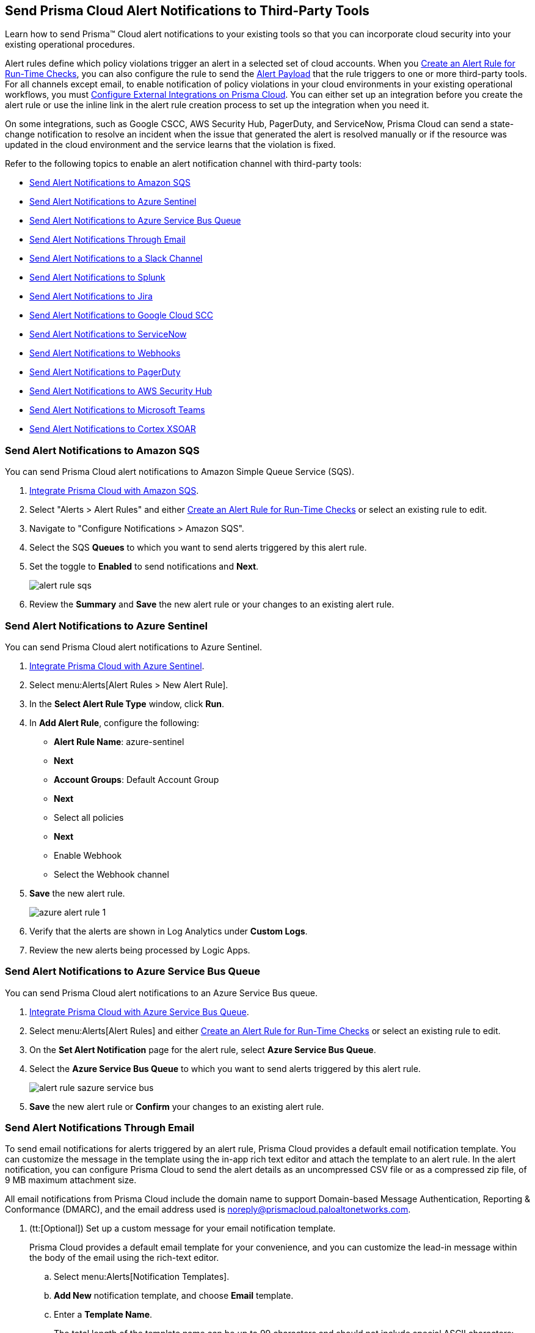 [#idcda01586-a091-497d-87b5-03f514c70b08]
== Send Prisma Cloud Alert Notifications to Third-Party Tools

Learn how to send Prisma™ Cloud alert notifications to your existing tools so that you can incorporate cloud security into your existing operational procedures.

Alert rules define which policy violations trigger an alert in a selected set of cloud accounts. When you xref:create-an-alert-rule.adoc#idd1af59f7-792f-42bf-9d63-12d29ca7a950[Create an Alert Rule for Run-Time Checks], you can also configure the rule to send the xref:alert-payload.adoc#id3c6bcc08-6631-4704-a442-94f544f323e6[Alert Payload] that the rule triggers to one or more third-party tools. For all channels except email, to enable notification of policy violations in your cloud environments in your existing operational workflows, you must xref:../configure-external-integrations-on-prisma-cloud/configure-external-integrations-on-prisma-cloud.adoc#id24911ff9-c9ec-4503-bb3a-6cfce792a70d[Configure External Integrations on Prisma Cloud]. You can either set up an integration before you create the alert rule or use the inline link in the alert rule creation process to set up the integration when you need it.

On some integrations, such as Google CSCC, AWS Security Hub, PagerDuty, and ServiceNow, Prisma Cloud can send a state-change notification to resolve an incident when the issue that generated the alert is resolved manually or if the resource was updated in the cloud environment and the service learns that the violation is fixed.

Refer to the following topics to enable an alert notification channel with third-party tools:

* xref:#id84f16f30-a2d0-44b7-85b2-4beaaef2f5bc[Send Alert Notifications to Amazon SQS]
* xref:#idac694cf7-2c13-4ff6-a322-22e1319745af[Send Alert Notifications to Azure Sentinel]
* xref:#id2fae8293-c6fa-4a83-90e6-ec4c92bb2afd[Send Alert Notifications to Azure Service Bus Queue]
* xref:#id14fc2c3e-ce2a-4ff2-acb5-af764e49a838[Send Alert Notifications Through Email]
* xref:#id5813ca2f-759a-4464-a561-c995e99779ed[Send Alert Notifications to a Slack Channel]
* xref:#iddf5e64a0-630d-4dbd-8cbb-0c9d785f3c25[Send Alert Notifications to Splunk]
* xref:#id728ba82c-c17b-4e3e-baf2-131e292ec074[Send Alert Notifications to Jira]
* xref:#idd57f95ff-7246-48c9-85d0-4eae0185b827[Send Alert Notifications to Google Cloud SCC]
* xref:#idf658ff58-050e-4eb5-b998-1ef1e89aa001[Send Alert Notifications to ServiceNow]
* xref:#id408f7a0a-fcb6-4847-81a1-eca436daa986[Send Alert Notifications to Webhooks]
* xref:#idecf7e98c-435e-44ae-a97d-21bd047ff372[Send Alert Notifications to PagerDuty]
* xref:#idc8014659-a348-4cf7-b655-5f864c3962b4[Send Alert Notifications to AWS Security Hub]
* xref:#id09effce5-3030-43da-aecc-86e86ff88e78[Send Alert Notifications to Microsoft Teams]
* xref:#id90a4c3cd-b459-4946-b041-a6b864064797[Send Alert Notifications to Cortex XSOAR]


[.task]
[#id84f16f30-a2d0-44b7-85b2-4beaaef2f5bc]
=== Send Alert Notifications to Amazon SQS

You can send Prisma Cloud alert notifications to Amazon Simple Queue Service (SQS).

[.procedure]
. xref:../configure-external-integrations-on-prisma-cloud/integrate-prisma-cloud-with-amazon-sqs.adoc#id72fd0b2f-689a-4053-830c-ecb02efa5fbc[Integrate Prisma Cloud with Amazon SQS].

. Select "Alerts > Alert Rules" and either xref:create-an-alert-rule.adoc#idd1af59f7-792f-42bf-9d63-12d29ca7a950[Create an Alert Rule for Run-Time Checks] or select an existing rule to edit.

. Navigate to "Configure Notifications > Amazon SQS".

. Select the SQS *Queues* to which you want to send alerts triggered by this alert rule.

. Set the toggle to *Enabled* to send notifications and *Next*.
+
image::alert-rule-sqs.png[scale=60]

. Review the *Summary* and *Save* the new alert rule or your changes to an existing alert rule.



[.task]
[#idac694cf7-2c13-4ff6-a322-22e1319745af]
=== Send Alert Notifications to Azure Sentinel

You can send Prisma Cloud alert notifications to Azure Sentinel.

[.procedure]
. xref:../configure-external-integrations-on-prisma-cloud/integrate-prisma-cloud-with-azure-sentinel.adoc#idd9176a64-2676-4f8c-b768-de15c2ba4a8a[Integrate Prisma Cloud with Azure Sentinel].

. Select menu:Alerts[Alert Rules > New Alert Rule].

. In the *Select Alert Rule Type* window, click *Run*.

. In *Add Alert Rule*, configure the following:
+
* *Alert Rule Name*: azure-sentinel
* *Next*
* *Account Groups*: Default Account Group
* *Next*
* Select all policies
* *Next*
* Enable Webhook
* Select the Webhook channel

. *Save* the new alert rule.
+
image::azure-alert-rule-1.png[scale=60]

. Verify that the alerts are shown in Log Analytics under *Custom Logs*.

. Review the new alerts being processed by Logic Apps.


[.task]
[#id2fae8293-c6fa-4a83-90e6-ec4c92bb2afd]
=== Send Alert Notifications to Azure Service Bus Queue

You can send Prisma Cloud alert notifications to an Azure Service Bus queue.

[.procedure]
. xref:../configure-external-integrations-on-prisma-cloud/integrate-prisma-cloud-with-azure-service-bus-queue.adoc#idb37367ae-f85a-4117-909d-8c9f6e70255a[Integrate Prisma Cloud with Azure Service Bus Queue].

. Select menu:Alerts[Alert Rules] and either xref:create-an-alert-rule.adoc#idd1af59f7-792f-42bf-9d63-12d29ca7a950[Create an Alert Rule for Run-Time Checks] or select an existing rule to edit.

. On the *Set Alert Notification* page for the alert rule, select *Azure Service Bus Queue*.

. Select the *Azure Service Bus Queue* to which you want to send alerts triggered by this alert rule.
+
image::alert-rule-sazure-service-bus.png[scale=40]

. *Save* the new alert rule or *Confirm* your changes to an existing alert rule.


[.task]
[#id14fc2c3e-ce2a-4ff2-acb5-af764e49a838]
=== Send Alert Notifications Through Email

To send email notifications for alerts triggered by an alert rule, Prisma Cloud provides a default email notification template. You can customize the message in the template using the in-app rich text editor and attach the template to an alert rule. In the alert notification, you can configure Prisma Cloud to send the alert details as an uncompressed CSV file or as a compressed zip file, of 9 MB maximum attachment size.

All email notifications from Prisma Cloud include the domain name to support Domain-based Message Authentication, Reporting & Conformance (DMARC), and the email address used is noreply@prismacloud.paloaltonetworks.com.

[.procedure]
. (tt:[Optional]) Set up a custom message for your email notification template.
+
Prisma Cloud provides a default email template for your convenience, and you can customize the lead-in message within the body of the email using the rich-text editor.

.. Select menu:Alerts[Notification Templates].

.. *Add New* notification template, and choose *Email* template.

.. Enter a *Template Name*.
+
The total length of the template name can be up to 99 characters and should not include special ASCII characters: (‘<’, ‘>’, ‘!’, ‘=’, ‘\n’, ‘\r’).
+
If you had previously created a template that includes the unsupported characters and you try to update the template, an error message will indicate that the template name is invalid.

.. Enter a *Custom Note*.
+
The preview on the right gives you an idea of how your content will look.
+
image::alert-rules-custom-email-notification.png[scale=30]

.. *Save* the email notification template.

. Select menu:Alerts[Alert Rules] and either xref:create-an-alert-rule.adoc#idd1af59f7-792f-42bf-9d63-12d29ca7a950[Create an Alert Rule for Run-Time Checks] or select an existing rule to edit.

. On the *Set Alert Notification* page for the alert rule, select *Email*.
+
image::alert-rules-notification.png[scale=40]

. Enter or select the *Emails* for which to send the alert notifications.
+
You can include multiple email addresses and can send email notifications to email addresses in your domain and to guests external to your organization.

. (tt:[Optional]) Select your custom email *Template*, if you have one.

. Set the *Frequency* at which to send email notifications.
+
* *Instantly*—Sends an email to the recipient list each time the alert rule triggers an alert.
* *Recurring*—You can select the time interval as Daily, Weekly or Monthly. Prisma Cloud sends a single email to the recipient list that lists all alerts triggered by the alert rule on that day, during that week, or the month.

. Specify whether to include an attachment to the email.
+
Including an attachment provides a way for you to include information on the alerts generated and the remediation steps required to fix the violating resource. When you select *Attach detailed report*, you can choose whether to *Include remediation instructions* to fix the root cause for the policy that triggered each alert, and opt to send it as a zip file (*Compress attachment(s)*).
+
Each email can include up to 10 attachments. An attachment in the zip file format can have 60000 rows, while a CSV file can have 900 rows. If the number of alerts exceed the maximum number of attachments, the alerts with the older timestamps are omitted.
+
image::alerts-alert-rules-set-alert-notification.png[scale=40]

. *Save* the new alert rule or *Confirm* your changes to an existing alert rule.

. Verify the alert notification emails.
+
The email alert notification specifies the alert rule, account name, cloud type, policies that were violated, the number of alerts each policy violated, and the affected resources. Click the *<number>* of alerts view the Prisma Cloud menu:Alerts[Overview] page.
+
image::alerts-email-notification.png[]


[.task]
[#id5813ca2f-759a-4464-a561-c995e99779ed]
=== Send Alert Notifications to a Slack Channel

You can send alert notifications associated with an alert rule to a Slack channel.

[.procedure]
. xref:../configure-external-integrations-on-prisma-cloud/integrate-prisma-cloud-with-slack.adoc#id0efd26e5-5630-480d-ad36-1989cd97195a[Integrate Prisma Cloud with Slack].

. Select menu:Alerts[Alert Rules] and either xref:create-an-alert-rule.adoc#idd1af59f7-792f-42bf-9d63-12d29ca7a950[Create an Alert Rule for Run-Time Checks] or select an existing rule to edit.

. On the *Set Alert Notification* page for the alert rule, select *Slack*.
+
image::alert-rules-notification.png[scale=50]

. Select the Slack *Channels* to which you want to send alerts triggered by this alert rule.

. Set the *Frequency* at which to send email notifications.
+
* *As it Happens*—Sends a notification to the selected slack channels each time the alert rule triggers an alert.
* *Daily*—Sends a single notification to the selected Slack channels once each day that lists all alerts triggered by the alert rule on that day.
* *Weekly*—Sends a single notification to the selected Slack channels once each week that lists all alerts triggered by the alert rule during that weekly interval.
* *Monthly*—Sends a single notification to the selected Slack channels once each month that lists all alerts triggered by the alert rule monthly interval.
+
image::alert-rule-slack.png[scale=60]

. *Save* the new alert rule or *Confirm* your changes to an existing alert rule.


[.task]
[#iddf5e64a0-630d-4dbd-8cbb-0c9d785f3c25]
=== Send Alert Notifications to Splunk

You can send alert notifications associated with an alert rule to a Splunk event collector.

[.procedure]
. xref:../configure-external-integrations-on-prisma-cloud/integrate-prisma-cloud-with-splunk.adoc#idd1d6c8b5-073c-415a-8253-6714e5379dac[Integrate Prisma Cloud with Splunk].

. Select "Alerts > Alert Rules" and either xref:create-an-alert-rule.adoc#idd1af59f7-792f-42bf-9d63-12d29ca7a950[Create an Alert Rule for Run-Time Checks] or select an existing rule to edit.

. Navigate to "Configure Notifications > Splunk".

. (tt:[Optional]) Select the Splunk *Event Collectors* to which you want to send alerts from this alert rule.

. Set the toggle to *Enabled* to send notifications and *Next*.
+
image::splunk-alert-rules-notification.png[scale=50]

. Review the *Summary* and *Save* the new alert rule or your changes to an existing alert rule.


[.task]
[#id728ba82c-c17b-4e3e-baf2-131e292ec074]
=== Send Alert Notifications to Jira

You can configure alert notifications triggered by an alert rule to create Jira tickets.

[.procedure]
. xref:../configure-external-integrations-on-prisma-cloud/integrate-prisma-cloud-with-jira.adoc#idb53b7bec-bf66-42c0-91bb-ea4c92c801b6[Integrate Prisma Cloud with Jira].

. Select "Alerts > Alert Rules" and either xref:create-an-alert-rule.adoc#idd1af59f7-792f-42bf-9d63-12d29ca7a950[Create an Alert Rule for Run-Time Checks] or select an existing rule to edit.

. Navigate to "Configure Notifications > Jira".

. Select the Jira *Templates* to use for creating tickets based on the alert payload data for alerts that are triggered by this alert rule.

. Set the toggle to *Enabled* to send notifications and *Next*.
+
image::alert-rule-jira.png[scale=60]

. Review the *Summary* and *Save* the new alert rule or your changes to an existing alert rule.


[.task]
[#idd57f95ff-7246-48c9-85d0-4eae0185b827]
=== Send Alert Notifications to Google Cloud SCC

You can send alert notifications to Google Cloud Security Command Center (SCC).

[.procedure]
. xref:../configure-external-integrations-on-prisma-cloud/integrate-prisma-cloud-with-google-cloud-security-command-center.adoc#id01b3074f-c0bf-4b25-ba8c-49ef0fec940c[Integrate Prisma Cloud with Google Cloud Security Command Center (SCC)].

. Select menu:Alerts[Alert Rules] and either xref:create-an-alert-rule.adoc#idd1af59f7-792f-42bf-9d63-12d29ca7a950[Create an Alert Rule for Run-Time Checks] or select an existing rule to edit.

. On the *Set Alert Notification* page for the alert rule, select *CSCC*.
+
image::alert-rules-notification.png[scale=50]

. Select the *Google CSCC Integrations* that you want to use to send notifications of alerts triggered by this alert rule.
+
image::alert-rule-google-cscc.png[scale=60]

. *Save* the new alert rule or *Confirm* your changes to an existing alert rule.


[.task]
[#idf658ff58-050e-4eb5-b998-1ef1e89aa001]
=== Send Alert Notifications to ServiceNow

You can send alert notifications to ServiceNow.

[.procedure]
. xref:../configure-external-integrations-on-prisma-cloud/integrate-prisma-cloud-with-servicenow.adoc#id7923e9e1-612f-4a18-a030-f3470aec2fce[Integrate Prisma Cloud with ServiceNow].

. Select menu:Alerts[Alert Rules] and either xref:create-an-alert-rule.adoc#idd1af59f7-792f-42bf-9d63-12d29ca7a950[Create an Alert Rule for Run-Time Checks] or select an existing rule to edit.

. Navigate to "Configure Notifications > Service Now".

. Select the ServiceNow *Templates* that you want to use to send notifications of alerts triggered by this alert rule.

. Set the toggle to *Enabled* to send notifications and *Next*.
+
image::servicenow-set-alert-rule.png[scale=60]

. Review the *Summary* and *Save* the new alert rule or your changes to an existing alert rule.



[.task]
[#id408f7a0a-fcb6-4847-81a1-eca436daa986]
=== Send Alert Notifications to Webhooks

You can send alert notifications to webhooks.

[.procedure]
. xref:../configure-external-integrations-on-prisma-cloud/integrate-prisma-cloud-with-webhooks.adoc#id5e933950-2d7f-4581-b3ea-2c7203d261c2[Integrate Prisma Cloud with Webhooks].

. Select menu:Alerts[Alert Rules] and either xref:create-an-alert-rule.adoc#idd1af59f7-792f-42bf-9d63-12d29ca7a950[Create an Alert Rule for Run-Time Checks] or select an existing rule to edit.

. On the *Set Alert Notification* page for the alert rule, select *webhooks*.
+
image::alert-rules-notification.png[scale=50]

. Select the webhook *Channels* that you want to use to send notifications of alerts triggered by this alert rule.
+
A webhook notification is delivered as soon as the alert is generated.

. *Save* the new alert rule or *Confirm* your changes to an existing alert rule.


[.task]
[#idecf7e98c-435e-44ae-a97d-21bd047ff372]
=== Send Alert Notifications to PagerDuty

You can send alert notifications to PagerDuty.

[.procedure]
. xref:../configure-external-integrations-on-prisma-cloud/integrate-prisma-cloud-with-pagerduty.adoc#id5c459fe7-787b-42a9-a3d0-19ab049c5777[Integrate Prisma Cloud with PagerDuty].

. Select menu:Alerts[Alert Rules] and either xref:create-an-alert-rule.adoc#idd1af59f7-792f-42bf-9d63-12d29ca7a950[Create an Alert Rule for Run-Time Checks] or select an existing rule to edit.

. On the *Set Alert Notification* page for the alert rule, select *pagerduty*.
+
image::alert-rules-notification.png[scale=50]

. Select the *Integration Key*.

. *Save* the new alert rule or *Confirm* your changes to an existing alert rule.


[.task]
[#idc8014659-a348-4cf7-b655-5f864c3962b4]
=== Send Alert Notifications to AWS Security Hub

You can send alert notifications to AWS Security Hub.

[.procedure]
. xref:../configure-external-integrations-on-prisma-cloud/integrate-prisma-cloud-with-aws-security-hub.adoc#id910768c2-7e77-4c6b-af53-56ff7327fec1[Integrate Prisma Cloud with AWS Security Hub].

. Select "Alerts > Alert Rules" and either xref:create-an-alert-rule.adoc#idd1af59f7-792f-42bf-9d63-12d29ca7a950[Create an Alert Rule for Run-Time Checks] or select an existing rule to edit.

. Navigate to "Configure Notifications > AWS Security Hub".

. (tt:[Optional]) Select your account from the *AWS Security Hub* drop-down list.

. Set the toggle to *Enabled* to send notifications and *Next*.
+
image::securityhub-alert-rules-notification.png[scale=50]

. Review the *Summary* and *Save* the new alert rule or your changes to an existing alert rule.


[.task]
[#id09effce5-3030-43da-aecc-86e86ff88e78]
=== Send Alert Notifications to Microsoft Teams

You can send alert notifications to Microsoft Teams.

[.procedure]
. xref:../configure-external-integrations-on-prisma-cloud/integrate-prisma-cloud-with-microsoft-teams.adoc#id193acf38-9142-4da2-90e3-bd288626f7f5[Integrate Prisma Cloud with Microsoft Teams].

. Select "Alerts > Alert Rules" and either xref:create-an-alert-rule.adoc#idd1af59f7-792f-42bf-9d63-12d29ca7a950[Create an Alert Rule for Run-Time Checks] or select an existing rule to edit.

. Navigate to "Configure Notifications > Microsoft Teams".

. Select the *Teams* channels that you want to use to send notifications for alerts triggered by this alert rule.

. Set the *Frequency* at which to send POST notifications.
+
* *As it Happens*—Sends a notification to the selected channels each time the alert rule triggers an alert.
* *Daily*—Sends a single notification to the selected channels once each day that lists all alerts triggered by the alert rule on that day.
* *Weekly*—Sends a single notification to the selected channels once each week that lists all alerts triggered by the alert rule during that weekly interval.
* *Monthly*—Sends a single notification to the selected channels once each month that lists all alerts triggered by the alert rule monthly interval.
+
image::ms-teams-set-alert-rule.png[scale=60]

. Set the toggle to *Enabled* to send alert notifications and *Next*.

. Review the *Summary* and *Save* the new alert rule or changes to an existing alert rule.
+
When a policy rule is violated, a message card displays on the Microsoft teams conversation. The message card is formatted with a red (high), yellow (medium), or gray (low) line to indicate the severity of the alert. For example, the following screenshot is a daily notification summary.
+
image::ms-teams-alert-rule-message-verify.png[scale=40]


[.task]
[#id90a4c3cd-b459-4946-b041-a6b864064797]
=== Send Alert Notifications to Cortex XSOAR

You can send alert notifications associated with an alert rule to a Cortex XSOAR instance.

[.procedure]
. xref:../configure-external-integrations-on-prisma-cloud/integrate-prisma-cloud-with-demisto.adoc#id92ce74af-d099-406b-af8d-d808c593f73a[Integrate Prisma Cloud with Cortex XSOAR].

. Select "Alerts > Alert Rules" and either xref:create-an-alert-rule.adoc#idd1af59f7-792f-42bf-9d63-12d29ca7a950[Create an Alert Rule for Run-Time Checks] or select an existing rule to edit.

. Navigate to "Configure Notifications > Cortex XSOAR".

. (tt:[Optional]) Select your account from the *Cortex XSOAR* drop-down list.

. Set the toggle to *Enabled* to send notifications and *Next*.
+
image::demisto-send-alert-notification.png[scale=50]

. Review the *Summary* and *Save* the new alert rule or your changes to an existing alert rule.

